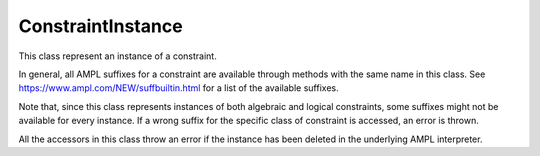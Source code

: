 .. _secRrefConInstance:
.. highlight:: r

ConstraintInstance
==================


.. class:: ConstraintInstance

  This class represent an instance of a constraint.

  In general, all AMPL suffixes for a constraint are available through methods
  with the same name in this class. See https://www.ampl.com/NEW/suffbuiltin.html
  for a list of the available suffixes.

  Note that, since this class represents instances of both algebraic and logical
  constraints, some suffixes might not be available for every instance.
  If a wrong suffix for the specific class
  of constraint is accessed, an error is thrown.

  All the accessors in this class throw an error if the instance
  has been deleted in the underlying AMPL interpreter.

.. method:: ConstraintInstance.name()

  Returns the name of this instance.

  :return: Name of the instance.

.. method:: ConstraintInstance.toString()

  Returns a string representation of this instance.

  :return: String representation of this instance.

.. method:: ConstraintInstance.drop()

  Drop this constraint instance, corresponding to the AMPL
  code: `drop constraintname;`

.. method:: ConstraintInstance.restore()

  Restore this constraint instance, corresponding to the
  AMPL code: `restore constraintname;`

.. method:: ConstraintInstance.body()

  Get the current value of the constraint's body.

  :return: The current value of the constraint's body.

.. method:: ConstraintInstance.astatus()

  Get the current AMPL status (dropped, presolved, or substituted out).

  :return: The current AMPL status.

.. method:: ConstraintInstance.defvar()

  Get the index in `_var` of "defined variable" substituted out by the constraint.

  :return: The index of the variable substituted out by the constraint.

.. method:: ConstraintInstance.dinit()

  Get the current initial guess for the constraint's dual variable.

  :return: The current initial guess for the constraint's dual variable.

.. method:: ConstraintInstance.dinit0()

  Get the original initial guess for the constraint's dual variable.

  :return: The original initial guess for the constraint's dual variable.

.. method:: ConstraintInstance.dual()

  Get the current value of the constraint's dual variable.

  Note that dual values are often reset by the underlying AMPL interpreter by
  the presolve functionalities triggered by some methods.
  A possible workaround is to set the option `presolve;` to `false`
  (see :meth:`~.AMPL.setOption`).

  :return: The current value of the constraint's dual variable.

.. method:: ConstraintInstance.lb()

  Get the current value of the constraint's lower bound.

  :return: The current value of the constraint's lower bound.

.. method:: ConstraintInstance.ub()

  Get the current value of the constraint's upper bound.

  :return: The current value of the constraint's upper bound.

.. method:: ConstraintInstance.lbs()

  Get the constraint lower bound sent to the solver (reflecting adjustment
  for fixed variables).

  :return: The constraint lower bound sent to the solver.

.. method:: ConstraintInstance.ubs()

  Get the constraint upper bound sent to the solver (reflecting adjustment
  for fixed variables).

  :return: The constraint upper bound sent to the solver.

.. method:: ConstraintInstance.ldual()

  Get the current dual value associated with the lower bound.

  :return: The current dual value associated with the lower bound.

.. method:: ConstraintInstance.udual()

  Get the current dual value associated with the upper bounds

  :return: The current dual value associated with the upper bound.

.. method:: ConstraintInstance.lslack()

  Get the slack at lower bound `body - lb`.

  :return: The slack at lower bound.

.. method:: ConstraintInstance.uslack()

  Get the slack at upper bound `ub - body`

  :return: The slack at upper bound.

.. method:: ConstraintInstance.slack()

  Constraint slack (the lesser of lslack and uslack).

  :return: The constraint slack.

.. method:: ConstraintInstance.sstatus()

  Get the solver status (basis status of constraint's slack or artificial variable)

  :return: The solver status.

.. method:: ConstraintInstance.status()

  Get the AMPL status if not `in`, otherwise solver status.

  :return: The AMPL status.

.. method:: ConstraintInstance.setDual(dual)

  Set the value of the dual variable associated to this constraint (valid
  only if the constraint is scalar). Equivalent to the AMPL statement:

  `let c := dual;`

  Note that dual values are often reset by the underlying AMPL interpreter by
  the presolve functionalities triggered by some methods.
  A possible workaround is to set the option `presolve` to `false`
  (see :meth:`~.AMPL.setOption`).

  :param float dual: The value to be assigned to the dual variable.

.. method:: ConstraintInstance.val()

  Get the AMPL val suffix. Valid only for logical constraints.

  :return: The val suffix.

